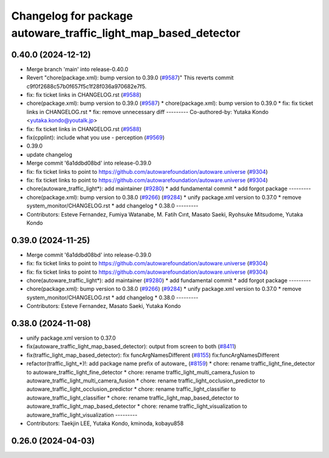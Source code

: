 ^^^^^^^^^^^^^^^^^^^^^^^^^^^^^^^^^^^^^^^^^^^^^^^^^^^^^^^^^^^^^^^
Changelog for package autoware_traffic_light_map_based_detector
^^^^^^^^^^^^^^^^^^^^^^^^^^^^^^^^^^^^^^^^^^^^^^^^^^^^^^^^^^^^^^^

0.40.0 (2024-12-12)
-------------------
* Merge branch 'main' into release-0.40.0
* Revert "chore(package.xml): bump version to 0.39.0 (`#9587 <https://github.com/autowarefoundation/autoware.universe/issues/9587>`_)"
  This reverts commit c9f0f2688c57b0f657f5c1f28f036a970682e7f5.
* fix: fix ticket links in CHANGELOG.rst (`#9588 <https://github.com/autowarefoundation/autoware.universe/issues/9588>`_)
* chore(package.xml): bump version to 0.39.0 (`#9587 <https://github.com/autowarefoundation/autoware.universe/issues/9587>`_)
  * chore(package.xml): bump version to 0.39.0
  * fix: fix ticket links in CHANGELOG.rst
  * fix: remove unnecessary diff
  ---------
  Co-authored-by: Yutaka Kondo <yutaka.kondo@youtalk.jp>
* fix: fix ticket links in CHANGELOG.rst (`#9588 <https://github.com/autowarefoundation/autoware.universe/issues/9588>`_)
* fix(cpplint): include what you use - perception (`#9569 <https://github.com/autowarefoundation/autoware.universe/issues/9569>`_)
* 0.39.0
* update changelog
* Merge commit '6a1ddbd08bd' into release-0.39.0
* fix: fix ticket links to point to https://github.com/autowarefoundation/autoware.universe (`#9304 <https://github.com/autowarefoundation/autoware.universe/issues/9304>`_)
* fix: fix ticket links to point to https://github.com/autowarefoundation/autoware.universe (`#9304 <https://github.com/autowarefoundation/autoware.universe/issues/9304>`_)
* chore(autoware_traffic_light*): add maintainer (`#9280 <https://github.com/autowarefoundation/autoware.universe/issues/9280>`_)
  * add fundamental commit
  * add forgot package
  ---------
* chore(package.xml): bump version to 0.38.0 (`#9266 <https://github.com/autowarefoundation/autoware.universe/issues/9266>`_) (`#9284 <https://github.com/autowarefoundation/autoware.universe/issues/9284>`_)
  * unify package.xml version to 0.37.0
  * remove system_monitor/CHANGELOG.rst
  * add changelog
  * 0.38.0
  ---------
* Contributors: Esteve Fernandez, Fumiya Watanabe, M. Fatih Cırıt, Masato Saeki, Ryohsuke Mitsudome, Yutaka Kondo

0.39.0 (2024-11-25)
-------------------
* Merge commit '6a1ddbd08bd' into release-0.39.0
* fix: fix ticket links to point to https://github.com/autowarefoundation/autoware.universe (`#9304 <https://github.com/autowarefoundation/autoware.universe/issues/9304>`_)
* fix: fix ticket links to point to https://github.com/autowarefoundation/autoware.universe (`#9304 <https://github.com/autowarefoundation/autoware.universe/issues/9304>`_)
* chore(autoware_traffic_light*): add maintainer (`#9280 <https://github.com/autowarefoundation/autoware.universe/issues/9280>`_)
  * add fundamental commit
  * add forgot package
  ---------
* chore(package.xml): bump version to 0.38.0 (`#9266 <https://github.com/autowarefoundation/autoware.universe/issues/9266>`_) (`#9284 <https://github.com/autowarefoundation/autoware.universe/issues/9284>`_)
  * unify package.xml version to 0.37.0
  * remove system_monitor/CHANGELOG.rst
  * add changelog
  * 0.38.0
  ---------
* Contributors: Esteve Fernandez, Masato Saeki, Yutaka Kondo

0.38.0 (2024-11-08)
-------------------
* unify package.xml version to 0.37.0
* fix(autoware_traffic_light_map_based_detector): output from screen to both (`#8411 <https://github.com/autowarefoundation/autoware.universe/issues/8411>`_)
* fix(traffic_light_map_based_detector): fix funcArgNamesDifferent (`#8155 <https://github.com/autowarefoundation/autoware.universe/issues/8155>`_)
  fix:funcArgNamesDifferent
* refactor(traffic_light\_*)!: add package name prefix of autoware\_ (`#8159 <https://github.com/autowarefoundation/autoware.universe/issues/8159>`_)
  * chore: rename traffic_light_fine_detector to autoware_traffic_light_fine_detector
  * chore: rename traffic_light_multi_camera_fusion to autoware_traffic_light_multi_camera_fusion
  * chore: rename traffic_light_occlusion_predictor to autoware_traffic_light_occlusion_predictor
  * chore: rename traffic_light_classifier to autoware_traffic_light_classifier
  * chore: rename traffic_light_map_based_detector to autoware_traffic_light_map_based_detector
  * chore: rename traffic_light_visualization to autoware_traffic_light_visualization
  ---------
* Contributors: Taekjin LEE, Yutaka Kondo, kminoda, kobayu858

0.26.0 (2024-04-03)
-------------------
